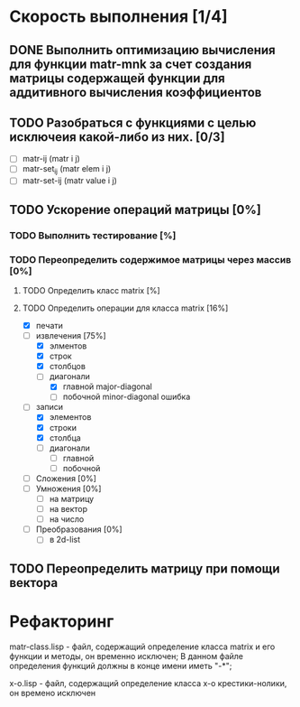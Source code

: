 * Скорость выполнения [1/4]

** DONE Выполнить оптимизацию вычисления для функции matr-mnk за счет создания матрицы содержащей функции для аддитивного вычисления коэффициентов
   SCHEDULED: <2018-11-30 Пт>


** TODO Разобраться с функциями с целью исключеия какой-либо из них. [0/3]
- [ ] matr-ij (matr i j)
- [ ] matr-set_ij (matr elem i j)
- [ ] matr-set-ij (matr value i j)


** TODO Ускорение операций матрицы [0%]
*** TODO Выполнить тестирование [%]
*** TODO Переопределить содержимое матрицы через массив [0%]

**** TODO Определить класс matrix [%]
**** TODO Определить операции для класса matrix [16%]
  - [X] печати
  - [-] извлечения [75%]
    + [X] элментов
    + [X] строк
    + [X] столбцов
    + [-] диагонали 
      - [X] главной   major-diagonal
      - [ ] побочной  minor-diagonal ошибка
  - [-] записи 
    + [X] элементов
    + [X] строки
    + [X] столбца
    + [ ] диагонали
      - [ ] главной
      - [ ] побочной
  - [ ] Сложения [0%]
  - [ ] Умножения [0%]
    + [ ] на матрицу
    + [ ] на вектор
    + [ ] на число
  - [ ] Преобразования [0%]
    + [ ] в 2d-list

** TODO Переопределить матрицу при помощи вектора 

* Рефакторинг

 matr-class.lisp - файл, содержащий определение класса matrix и его функции и методы, он временно исключен;
В данном файле определения функций должны в конце имени иметь "-*";

 x-o.lisp        - файл, содержащий определение класса x-o крестики-нолики, он времено исключен


